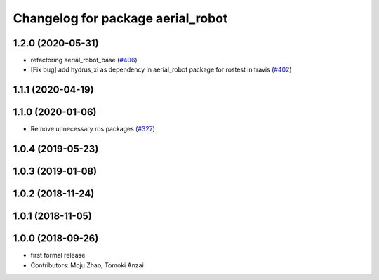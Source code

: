 ^^^^^^^^^^^^^^^^^^^^^^^^^^^^^^^^^^
Changelog for package aerial_robot
^^^^^^^^^^^^^^^^^^^^^^^^^^^^^^^^^^

1.2.0 (2020-05-31)
------------------
* refactoring aerial_robot_base (`#406 <https://github.com/tongtybj/aerial_robot/issues/406>`_)
* [Fix bug] add hydrus_xi as dependency in aerial_robot package for rostest in travis (`#402 <https://github.com/tongtybj/aerial_robot/issues/402>`_)

1.1.1 (2020-04-19)
------------------

1.1.0 (2020-01-06)
------------------
* Remove unnecessary ros packages (`#327 <https://github.com/tongtybj/aerial_robot/issues/327>`_)

1.0.4 (2019-05-23)
------------------

1.0.3 (2019-01-08)
------------------

1.0.2 (2018-11-24)
------------------

1.0.1 (2018-11-05)
------------------

1.0.0 (2018-09-26)
------------------
* first formal release
* Contributors: Moju Zhao, Tomoki Anzai
